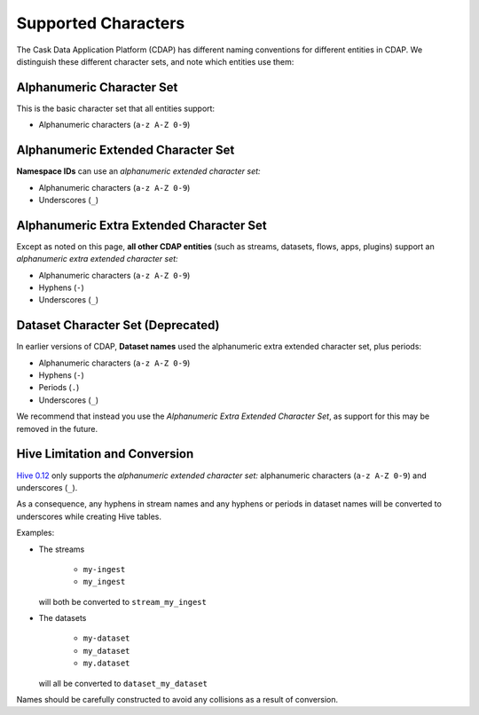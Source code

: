 .. meta::
    :author: Cask Data, Inc.
    :copyright: Copyright © 2015 Cask Data, Inc.

.. highlight:: console

.. _supported-characters:

====================
Supported Characters
====================

The Cask Data Application Platform (CDAP) has different naming conventions for different entities in CDAP.
We distinguish these different character sets, and note which entities use them:


Alphanumeric Character Set
--------------------------
This is the basic character set that all entities support:

- Alphanumeric characters (``a-z A-Z 0-9``)


Alphanumeric Extended Character Set
-----------------------------------
**Namespace IDs** can use an *alphanumeric extended character set:*

- Alphanumeric characters (``a-z A-Z 0-9``)
- Underscores (``_``)


Alphanumeric Extra Extended Character Set
-----------------------------------------
Except as noted on this page, **all other CDAP entities** (such as streams, datasets, flows, apps,
plugins) support an *alphanumeric extra extended character set:*

- Alphanumeric characters (``a-z A-Z 0-9``)
- Hyphens (``-``)
- Underscores (``_``)


Dataset Character Set (Deprecated)
----------------------------------
In earlier versions of CDAP, **Dataset names** used the alphanumeric extra extended character set, plus periods:

- Alphanumeric characters (``a-z A-Z 0-9``)
- Hyphens (``-``)
- Periods (``.``)
- Underscores (``_``)

We recommend that instead you use the *Alphanumeric Extra Extended Character Set*, as support for this may
be removed in the future.


Hive Limitation and Conversion
------------------------------
`Hive 0.12 <https://cwiki.apache.org/confluence/display/Hive/LanguageManual+DDL#LanguageManualDDL-CreateTable>`__
only supports the *alphanumeric extended character set:* alphanumeric characters (``a-z
A-Z 0-9``) and underscores (``_``). 

As a consequence, any hyphens in stream names and any hyphens or periods in dataset names
will be converted to underscores while creating Hive tables. 

Examples: 

- The streams

    - ``my-ingest``
    - ``my_ingest``
  
  will both be converted to ``stream_my_ingest``

- The datasets

    - ``my-dataset``
    - ``my_dataset``
    - ``my.dataset``
    
  will all be converted to ``dataset_my_dataset``

Names should be carefully constructed to avoid any collisions as a result of conversion.

